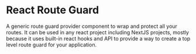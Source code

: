 #+AUTHOR: Asif Mahmud Shimon
#+STARTUP: content indent showall

* React Route Guard
A generic route guard provider component to wrap and protect all your routes.
It can be used in any react project including NextJS projects, mostly because
it uses built-in react hooks and API to provide a way to create a top level
route guard for your application.

